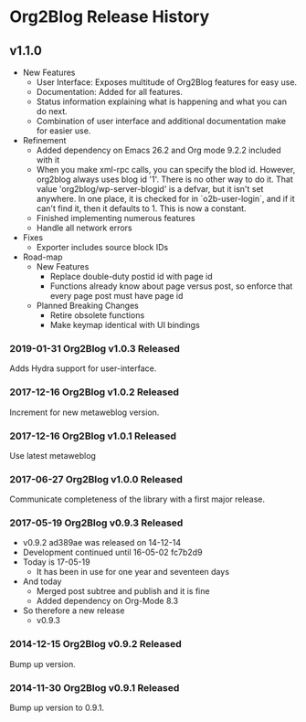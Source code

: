 * Org2Blog Release History

** v1.1.0

- New Features
  - User Interface: Exposes multitude of Org2Blog features for easy use.
  - Documentation: Added for all features.
  - Status information explaining what is happening and what you can do next.
  - Combination of user interface and additional documentation make for easier
    use.
- Refinement
  - Added dependency on Emacs 26.2 and Org mode 9.2.2 included with it
  - When you make xml-rpc calls, you can specify the blod id. However, org2blog
    always uses blog id '1'. There is no other way to do it. That value
    'org2blog/wp-server-blogid' is a defvar, but it isn't set anywhere. In one
    place, it is checked for in `o2b-user-login`, and if it can't find it, then
    it defaults to 1. This is now a constant.
  - Finished implementing numerous features
  - Handle all network errors
- Fixes
  - Exporter includes source block IDs
- Road-map
  - New Features
    - Replace double-duty postid id with page id
    - Functions already know about page versus post, so enforce that every
      page post must have page id
  - Planned Breaking Changes
    - Retire obsolete functions
    - Make keymap identical with UI bindings

*** 2019-01-31 Org2Blog v1.0.3 Released

Adds Hydra support for user-interface.

*** 2017-12-16 Org2Blog v1.0.2 Released

Increment for new metaweblog version.

*** 2017-12-16 Org2Blog v1.0.1 Released

Use latest metaweblog

*** 2017-06-27 Org2Blog v1.0.0 Released

Communicate completeness of the library with a first major release.

*** 2017-05-19 Org2Blog v0.9.3 Released

- v0.9.2 ad389ae was released on 14-12-14
- Development continued until 16-05-02 fc7b2d9
- Today is 17-05-19
  - It has been in use for one year and seventeen days
- And today
  - Merged post subtree and publish and it is fine
  - Added dependency on Org-Mode 8.3
- So therefore a new release
  - v0.9.3

*** 2014-12-15 Org2Blog v0.9.2 Released

Bump up version.

*** 2014-11-30 Org2Blog v0.9.1 Released

Bump up version to 0.9.1.
